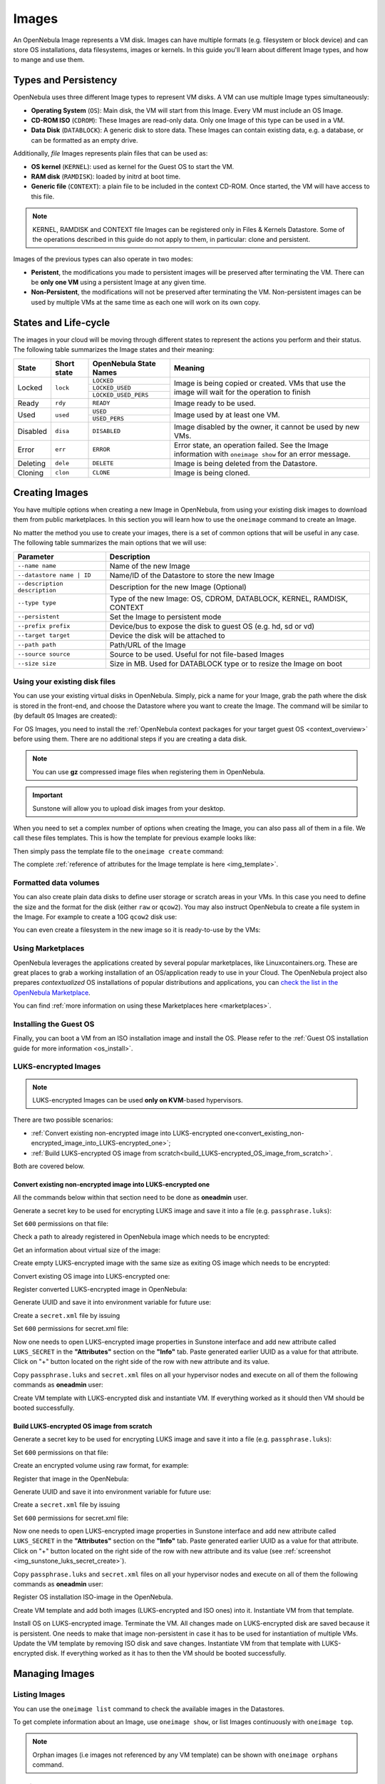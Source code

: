 .. _images:
.. _img_guide:

================================================================================
Images
================================================================================

An OpenNebula Image represents a VM disk. Images can have multiple formats (e.g. filesystem or block device) and can store OS installations, data filesystems, images or kernels. In this guide you'll learn about different Image types, and how to mange and use them.

Types and Persistency
================================================================================

OpenNebula uses three different Image types to represent VM disks. A VM can use multiple Image types simultaneously:

* **Operating System** (``OS``): Main disk, the VM will start from this Image. Every VM must include an OS Image.
* **CD-ROM ISO** (``CDROM``): These Images are read-only data. Only one Image of this type can be used in a VM.
* **Data Disk** (``DATABLOCK``): A generic disk to store data. These Images can contain existing data, e.g. a database, or can be formatted as an empty drive.

Additionally, *file* Images represents plain files that can be used as:

* **OS kernel** (``KERNEL``): used as kernel for the Guest OS to start the VM.
* **RAM disk** (``RAMDISK``): loaded by initrd at boot time.
* **Generic file** (``CONTEXT``): a plain file to be included in the context CD-ROM. Once started, the VM will have access to this file.

.. note:: KERNEL, RAMDISK and CONTEXT file Images can be registered only in Files & Kernels Datastore. Some of the operations described in this guide do not apply to them, in particular: clone and persistent.

Images of the previous types can also operate in two modes:

* **Peristent**, the modifications you made to persistent images will be preserved after terminating the VM. There can be **only one VM** using a persistent Image at any given time.
* **Non-Persistent**, the modifications will not be preserved after terminating the VM. Non-persistent images can be used by multiple VMs at the same time as each one will work on its own copy.

.. _images_states:

States and Life-cycle
================================================================================

The images in your cloud will be moving through different states to represent the actions you perform and their status. The following table summarizes the Image states and their meaning:

+------------+-------------+------------------------+------------------------------------------------------------------------------------------------------------+
| State      | Short state | OpenNebula State Names |                                                  Meaning                                                   |
+============+=============+========================+============================================================================================================+
| Locked     | ``lock``    | ``LOCKED``             | Image is being copied or created. VMs that use the image will wait for the operation to finish             |
|            |             +------------------------+                                                                                                            +
|            |             | ``LOCKED_USED``        |                                                                                                            |
|            |             +------------------------+                                                                                                            +
|            |             | ``LOCKED_USED_PERS``   |                                                                                                            |
+------------+-------------+------------------------+------------------------------------------------------------------------------------------------------------+
| Ready      | ``rdy``     | ``READY``              | Image ready to be used.                                                                                    |
+------------+-------------+------------------------+------------------------------------------------------------------------------------------------------------+
| Used       | ``used``    | ``USED``               | Image used by at least one VM.                                                                             |
|            |             +------------------------+                                                                                                            +
|            |             | ``USED_PERS``          |                                                                                                            |
+------------+-------------+------------------------+------------------------------------------------------------------------------------------------------------+
| Disabled   | ``disa``    | ``DISABLED``           | Image disabled by the owner, it cannot be used by new VMs.                                                 |
+------------+-------------+------------------------+------------------------------------------------------------------------------------------------------------+
| Error      | ``err``     | ``ERROR``              | Error state, an operation failed. See the Image information with ``oneimage show`` for an error message.   |
+------------+-------------+------------------------+------------------------------------------------------------------------------------------------------------+
| Deleting   | ``dele``    | ``DELETE``             | Image is being deleted from the Datastore.                                                                 |
+------------+-------------+------------------------+------------------------------------------------------------------------------------------------------------+
| Cloning    | ``clon``    | ``CLONE``              | Image is being cloned.                                                                                     |
+------------+-------------+------------------------+------------------------------------------------------------------------------------------------------------+

Creating Images
================================================================================

You have multiple options when creating a new Image in OpenNebula, from using your existing disk images to download them from public marketplaces. In this section you will learn how to use the ``oneimage`` command to create an Image.

No matter the method you use to create your images, there is a set of common options that will be useful in any case. The following table summarizes the main options that we will use:

+-------------------------------+-----------------------------------------------------------------------+
|           Parameter           |                              Description                              |
+===============================+=======================================================================+
| ``--name name``               | Name of the new Image                                                 |
+-------------------------------+-----------------------------------------------------------------------+
| ``--datastore name | ID``     | Name/ID of the Datastore to store the new Image                       |
+-------------------------------+-----------------------------------------------------------------------+
| ``--description description`` | Description for the new Image (Optional)                              |
+-------------------------------+-----------------------------------------------------------------------+
| ``--type type``               | Type of the new Image: OS, CDROM, DATABLOCK, KERNEL, RAMDISK, CONTEXT |
+-------------------------------+-----------------------------------------------------------------------+
| ``--persistent``              | Set the Image to persistent mode                                      |
+-------------------------------+-----------------------------------------------------------------------+
| ``--prefix prefix``           | Device/bus to expose the disk to guest OS (e.g. hd, sd or vd)         |
+-------------------------------+-----------------------------------------------------------------------+
| ``--target target``           | Device the disk will be attached to                                   |
+-------------------------------+-----------------------------------------------------------------------+
| ``--path path``               | Path/URL of the Image                                                 |
+-------------------------------+-----------------------------------------------------------------------+
| ``--source source``           | Source to be used. Useful for not file-based Images                   |
+-------------------------------+-----------------------------------------------------------------------+
| ``--size size``               | Size in MB. Used for DATABLOCK type or to resize the Image on boot    |
+-------------------------------+-----------------------------------------------------------------------+

Using your existing disk files
--------------------------------------------------------------------------------

You can use your existing virtual disks in OpenNebula. Simply, pick a name for your Image, grab the path where the disk is stored in the front-end, and choose the Datastore where you want to create the Image. The command will be similar to (by default ``OS`` Images are created):

.. prompt:: bash $ auto

    $ oneimage create --datastore default --name Ubuntu --path /home/cloud/images/ubuntu-desktop/disk.0.qcow2 \
      --description "Ubuntu desktop for developers."

For OS Images, you need to install the :ref:`OpenNebula context packages for your target guest OS <context_overview>` before using them. There are no additional steps if you are creating a data disk.

.. note:: You can use **gz** compressed image files when registering them in OpenNebula.

.. important:: Sunstone will allow you to upload disk images from your desktop.

When you need to set a complex number of options when creating the Image, you can also pass all of them in a file. We call these files templates. This is how the template for previous example looks like:

.. prompt:: text $ auto

    $ cat ubuntu_img.one
    NAME          = "Ubuntu"
    PATH          = "/home/cloud/images/ubuntu-desktop/disk.0.qcow2"
    DESCRIPTION   = "Ubuntu desktop for developers."

Then simply pass the template file to the ``oneimage create`` command:

.. prompt:: text $ auto

    $ oneimage create ubuntu_img.one --datastore default
    ID: 0

The complete :ref:`reference of attributes for the Image template is here <img_template>`.

Formatted data volumes
--------------------------------------------------------------------------------

You can also create plain data disks to define user storage or scratch areas in your VMs. In this case you need to define the size and the format for the disk (either ``raw`` or ``qcow2``). You may also instruct OpenNebula to create a file system in the Image. For example to create a 10G ``qcow2`` disk use:

.. prompt:: text $ auto

    $ oneimage create --size 10240 --name db-disk --format qcow2 --datastore default
    ID: 2

You can even create a filesystem in the new image so it is ready-to-use by the VMs:

.. prompt:: text $ auto

    $ oneimage create --size 10240 --name fs-vol --format qcow2 --fs ext4 --datastore default
    ID: 3

Using Marketplaces
--------------------------------------------------------------------------------

OpenNebula leverages the applications created by several popular marketplaces, like Linuxcontainers.org. These are great places to grab a working installation of an OS/application ready to use in your Cloud. The OpenNebula project also prepares *contextualized* OS installations of popular distributions and applications, you can `check the list in the OpenNebula Marketplace <https://marketplace.opennebula.io/appliance>`_.

You can find :ref:`more information on using these Marketplaces here <marketplaces>`.

Installing the Guest OS
--------------------------------------------------------------------------------

Finally, you can boot a VM from an ISO installation image and install the OS. Please refer to the :ref:`Guest OS installation guide for more information <os_install>`.

LUKS-encrypted Images
--------------------------------------------------------------------------------

.. note:: LUKS-encrypted Images can be used **only on KVM**-based hypervisors.

There are two possible scenarios:

- :ref:`Convert existing non-encrypted image into LUKS-encrypted one<convert_existing_non-encrypted_image_into_LUKS-encrypted_one>`;
- :ref:`Build LUKS-encrypted OS image from scratch<build_LUKS-encrypted_OS_image_from_scratch>`.

Both are covered below.

.. _convert_existing_non-encrypted_image_into_LUKS-encrypted_one:

Convert existing non-encrypted image into LUKS-encrypted one
`````````````````````````````````````````````````````````````````

All the commands below within that section need to be done as **oneadmin** user.

Generate a secret key to be used for encrypting LUKS image and save it into a file (e.g. ``passphrase.luks``):

.. prompt:: text $ auto

    $ openssl rand -base64 10|tr -d '=' > passphrase.luks

Set ``600`` permissions on that file:

.. prompt:: text $ auto

    $ chmod 600 passphrase.luks

 
Check a path to already registered in OpenNebula image which needs to be encrypted:

.. prompt:: text $ auto

    $ oneimage show 0|grep -i source|cut -d ':' -f2
    /var/lib/one//datastores/1/2f7afcdd0f5c7644a8f82ec57f3ede54

 
Get an information about virtual size of the image:

.. prompt:: text $ auto

    $ qemu-img info /var/lib/one//datastores/1/2f7afcdd0f5c7644a8f82ec57f3ede54 2>/dev/null | egrep -i "virtual size"
    virtual size: 256 MiB (268435456 bytes)

 
Create empty LUKS-encrypted image with the same size as exiting OS image which needs to be encrypted:

.. prompt:: text $ auto

    $ qemu-img create --object secret,id=sec0,file=passphrase.luks -o key-secret=sec0 -f luks /tmp/alpine-3.17.luks 256M

 
Convert existing OS image into LUKS-encrypted one:

.. prompt:: text $ auto

    $ qemu-img convert --target-image-opts --object secret,id=sec0,file=passphrase.luks -f qcow2 /var/lib/one//datastores/1/2f7afcdd0f5c7644a8f82ec57f3ede54 -n driver=luks,file.filename=/tmp/alpine-3.17.luks,key-secret=sec0

 
Register converted LUKS-encrypted image in OpenNebula:

.. prompt:: text $ auto

    $ oneimage create --name alpine-3.17_luks --path /tmp/alpine-3.17.luks -d default --prefix vd

 
Generate UUID and save it into environment variable for future use:

.. prompt:: text $ auto

    $ UUID=$(uuidgen); echo $UUID


Create a ``secret.xml`` file by issuing

.. prompt:: text $ auto

    $ cat > secret.xml <<EOF
    <secret ephemeral='no' private='yes'>
       <uuid>$UUID</uuid>
          <description>luks key</description>
    </secret>
    EOF

Set ``600`` permissions for secret.xml file:

.. prompt:: text $ auto

    $ chmod 600 secret.xml

Now one needs to open LUKS-encrypted image properties in Sunstone interface and add new attribute called ``LUKS_SECRET`` in the **"Attributes"** section on the **"Info"** tab. Paste generated earlier UUID as a value for that attribute. Click on "+" button located on the right side of the row with new attribute and its value.

.. _img_sunstone_luks_secret_create:

|image2|

Copy ``passphrase.luks`` and ``secret.xml`` files on all your hypervisor nodes and execute on all of them the following commands as **oneadmin** user:

.. prompt:: text $ auto

    $ virsh -c qemu:///system secret-define secret.xml
    
    $ virsh -c qemu:///system secret-set-value $(sed -n 's:.*<uuid>\(.*\)</uuid>.*:\1:p' secret.xml) --file passphrase.luks --plain

Create VM template with LUKS-encrypted disk and instantiate VM. If everything worked as it should then VM should be booted successfully.

.. _build_LUKS-encrypted_OS_image_from_scratch:


Build LUKS-encrypted OS image from scratch
`````````````````````````````````````````````````````````````````

Generate a secret key to be used for encrypting LUKS image and save it into a file (e.g. ``passphrase.luks``):

.. prompt:: text $ auto

    $ openssl rand -base64 10|tr -d '=' > passphrase.luks

Set ``600`` permissions on that file:

.. prompt:: text $ auto

    $ chmod 600 passphrase.luks

Create an encrypted volume using raw format, for example:

.. prompt:: text $ auto

    $ qemu-img create --object secret,id=sec0,file=passphrase.luks -o key-secret=sec0 -f luks /tmp/luks.vol 5G


Register that image in the OpenNebula:

.. prompt:: text $ auto

    $ oneimage create --name luks-image --path /tmp/luks.vol -d default --prefix vd --persistent

Generate UUID and save it into environment variable for future use:

.. prompt:: text $ auto

    $ UUID=$(uuidgen); echo $UUID


Create a ``secret.xml`` file by issuing

.. prompt:: text $ auto

    $ cat > secret.xml <<EOF
    <secret ephemeral='no' private='yes'>
       <uuid>$UUID</uuid>
          <description>luks key</description>
    </secret>
    EOF

Set ``600`` permissions for secret.xml file:

.. prompt:: text $ auto

    $ chmod 600 secret.xml

Now one needs to open LUKS-encrypted image properties in Sunstone interface and add new attribute called ``LUKS_SECRET`` in the **"Attributes"** section on the **"Info"** tab. Paste generated earlier UUID as a value for that attribute. Click on "+" button located on the right side of the row with new attribute and its value (see :ref:`screenshot <img_sunstone_luks_secret_create>`).

Copy ``passphrase.luks`` and ``secret.xml`` files on all your hypervisor nodes and execute on all of them the following commands as **oneadmin** user:

.. prompt:: text $ auto

    $ virsh -c qemu:///system secret-define secret.xml
    
    $ virsh -c qemu:///system secret-set-value $(sed -n 's:.*<uuid>\(.*\)</uuid>.*:\1:p' secret.xml) --file passphrase.luks --plain

Register OS installation ISO-image in the OpenNebula.

Create VM template and add both images (LUKS-encrypted and ISO ones) into it. Instantiate VM from that template.

Install OS on LUKS-encrypted image. Terminate the VM. All changes made on LUKS-encrypted disk are saved because it is persistent. One needs to make that image non-persistent in case it has to be used for instantiation of multiple VMs. Update the VM template by removing ISO disk and save changes. Instantiate VM from that template with LUKS-encrypted disk. If everything worked as it has to then the VM should be booted successfully.

Managing Images
================================================================================

Listing Images
--------------------------------------------------------------------------------

You can use the ``oneimage list`` command to check the available images in the Datastores.

.. prompt:: text $ auto

    $ oneimage list
      ID USER       GROUP      NAME            DATASTORE     SIZE TYPE PER STAT RVMS
       0 oneadmin   oneadmin   ttylinux-vd     default       200M OS    No used    8
       1 johndoe    users      my-ubuntu-disk- default       200M OS   Yes used    1
       2 alice      testgroup  customized-ubun default       200M OS   Yes used    1

To get complete information about an Image, use ``oneimage show``, or list Images continuously with ``oneimage top``.

.. note:: Orphan images (i.e images not referenced by any VM template) can be shown with ``oneimage orphans`` command.

Cloning Images
--------------------------------------------------------------------------------

Existing Images can be cloned to a new one. This is useful to make a backup of an Image before you modify it, or to get a private persistent copy of an Image shared by other user. To clone an Image, execute

.. prompt:: text $ auto

    $ oneimage clone Ubuntu new_image

You can optionally clone the Image to a different Datastore. The new Datastore **must use the same DS_MAD driver**.

.. prompt:: text $ auto

    $ oneimage clone Ubuntu new_image --datastore new_img_ds

Sharing Images with other Users
--------------------------------------------------------------------------------

Users can share their Images with other users in their group, or with all the users in OpenNebula. Full details are described in the :ref:`Managing Permissions guide <chmod>`. Following you can see a quick example: to share the Image 0 with users in your group grant the **USE** right bit for **GROUP**:

.. prompt:: text $ auto

    $ oneimage show 0
    ...
    PERMISSIONS
    OWNER          : um-
    GROUP          : ---
    OTHER          : ---

    $ oneimage chmod 0 640

    $ oneimage show 0
    ...
    PERMISSIONS
    OWNER          : um-
    GROUP          : u--
    OTHER          : ---

Changing the Persistent Mode
--------------------------------------------------------------------------------

Use the ``oneimage persistent`` and ``oneimage nonpersistent`` commands to make your Images persistent or not. For example:

.. prompt:: text $ auto

    $ oneimage persistent Ubuntu

    $ oneimage list
      ID USER     GROUP    NAME         DATASTORE     SIZE TYPE PER STAT  RVMS
       0 oneadmin oneadmin Ubuntu       default        10G   OS Yes  rdy     0

    $ oneimage nonpersistent 0

    $ oneimage list
      ID USER     GROUP    NAME         DATASTORE     SIZE TYPE PER STAT  RVMS
       0 oneadmin oneadmin Ubuntu       default        10G   OS  No  rdy     0

.. _images_snapshots:

Managing Image Snapshots
--------------------------------------------------------------------------------

Persistent Images can have snapshots if they are :ref:`created <vm_guide_2_disk_snapshots_managing>` during the life-cycle of the VM that uses them. The following operations allow the user to manage these snapshots directly:


* ``oneimage snapshot-revert <image_id> <snapshot_id>``: The active state of the Image is overwritten by the specified snapshot. Note that this operation discards any unsaved data of the disk state.
* ``oneimage snapshot-delete <image_id> <snapshot_id>``: Deletes a snapshot. This operation is only allowed if the snapshot is not the active snapshot and if it has no children.
* ``oneimage snapshot-flatten <image_id> <snapshot_id>``: This operation effectively converts the Image to an Image without snapshots. The saved disk state of the Image is the state of the specified snapshot. It's an operation similar to running ``snapshot-revert`` and then deleting all the snapshots.

.. important:: Images with snapshots **cannot** be cloned or made non-persistent. To run either of these operations the user would need to flatten the Image first.

How to Use Images in Virtual Machines
================================================================================

A VM uses an Image including it in its template as a ``DISK``. A Disk can refer Images either by name (``IMAGE``) or ID (``IMAGE_ID``). If you are using Image names it is a good idea to scope the name to its owner (``IMAGE_UNAME`` or ``IMAGE_UID``) to prevent collisions.

For example the following template define a VM with two disks, the first one is based on Image with ID 7, the second will use the Image ``Ubuntu`` from ``oneadmin`` user.

.. code-block:: none

    CPU    = 1
    MEMORY = 1024

    DISK = [ IMAGE_ID   = 7 ]

    DISK = [ IMAGE       = "Ubuntu",
             IMAGE_UNAME = "oneadmin" ]

    NIC    = [ NETWORK_ID = 1 ]

Check the :ref:`virtual machine user guide <vm_guide>` and the :ref:`virtual machine template <template>` documentation for a more complete explanation.

Save Disk Changes to an Image
--------------------------------------------------------------------------------

Once the VM is deployed and changes are made to its disks, you can save those changes in two different ways:

* **Disk snapshots**, a snapshot of the disk state is saved, you can later revert to this saved state.
* **Disk save as**, the disk is copied to a new Image in the datastore. The disk must be in a consistent state during the ``save_as`` operation (e.g. by unmounting the disk from the VM).

A detailed description of this process is :ref:`described in section Virtual Machine Instances <vm_guide_2_disk_snapshots>`

How to Use File Images in Virtual Machines
==========================================

.. _img_guide_kernel_and_ramdisk:

Kernels and RAM disks
--------------------------------------------------------------------------------

``KERNEL`` and ``RAMDISK`` type Images can be used in the ``KERNEL_DS`` and ``INITRD_DS`` attributes of ``OS`` definition in the VM template. Example of a VM section that uses the Image with name ``kernel5.10`` as kernel and Image ID 23 as RAM disk:

.. code-block:: none

    OS = [ KERNEL_DS  = "$FILE[IMAGE=kernel5.10]",
           INITRD_DS  = "$FILE[IMAGE_ID=23]",
           ROOT       = "sda1",
           KERNEL_CMD = "ro console=tty1" ]

For a complete description :ref:`check the VM Template reference guide <template_os_and_boot_options_section>`.

Generic files
--------------------------------------------------------------------------------

The :ref:`contextualization cdrom <context_overview>` can include ``CONTEXT`` type Images, so the VM can access them at boot time. For Example, a VM section that includes the Image (file) with name ``webpageDB`` and Image ID 34 would be:

.. code-block:: none

    CONTEXT = [
      FILES_DS   = "$FILE[IMAGE_ID=34] $FILE[IMAGE=webpageDB]",
    ]

Using Sunstone to Manage Images
================================================================================

You can also manage your Images using :ref:`Sunstone <sunstone>`. Select the Images tab, and there, you will be able to manage and check the information about your images in a user friendly way. By default this tab is available in the ``admin`` view, but not in the ``cloud`` or ``groupadmin`` views.

|image3|

Uploading Images from Sunstone
--------------------------------------------------------------------------------

When creating Images you can upload them to the Datastore via the client browser. The process copies the image from the client desktop to a temporal location and creates the Image from it (as described above).

Note that when file sizes become big (normally over 1GB), and depending on your hardware, it may take long to complete the copying. Since the upload request needs to stay pending until copying is successful (so it can delete the temp file safely), there might be Ajax timeouts and/or lack of response from the server. This may cause errors, or trigger re-uploads (which re-initiate the loading progress bar).

.. |image2| image:: /images/sunstone_luks_secret_create.png
.. |image3| image:: /images/sunstone_image_create.png
